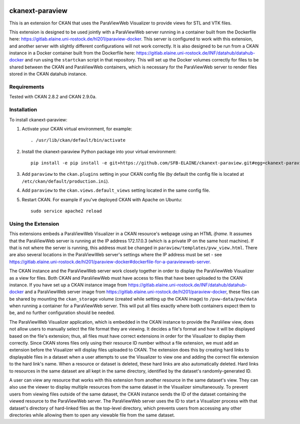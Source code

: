 .. image:: https://travis-ci.org/SFB-ELAINE/ckanext-paraview.svg?branch=master
    :target: https://travis-ci.org/SFB-ELAINE/ckanext-paraview

.. image:: https://coveralls.io/repos/SFB-ELAINE/ckanext-paraview/badge.svg
  :target: https://coveralls.io/r/SFB-ELAINE/ckanext-paraview

.. image:: https://pypip.in/download/ckanext-paraview/badge.svg
    :target: https://pypi.python.org/pypi//ckanext-paraview/
    :alt: Downloads

.. image:: https://pypip.in/version/ckanext-paraview/badge.svg
    :target: https://pypi.python.org/pypi/ckanext-paraview/
    :alt: Latest Version

.. image:: https://pypip.in/py_versions/ckanext-paraview/badge.svg
    :target: https://pypi.python.org/pypi/ckanext-paraview/
    :alt: Supported Python versions

.. image:: https://pypip.in/status/ckanext-paraview/badge.svg
    :target: https://pypi.python.org/pypi/ckanext-paraview/
    :alt: Development Status

.. image:: https://pypip.in/license/ckanext-paraview/badge.svg
    :target: https://pypi.python.org/pypi/ckanext-paraview/
    :alt: License

=====================
ckanext-paraview
=====================

This is an extension for CKAN that uses the ParaViewWeb Visualizer to provide views
for STL and VTK files.

This extension is designed to be used jointly with a ParaViewWeb server running
in a container built from the Dockerfile here: https://gitlab.elaine.uni-rostock.de/hl201/paraview-docker.
This server is configured to work with this extension, and another server with
slightly different configurations will not work correctly. It is also designed
to be run from a CKAN instance in a Docker container built from the Dockerfile here:
https://gitlab.elaine.uni-rostock.de/INF/datahub/datahub-docker and run using the
``startckan`` script in that repository. This will set up the Docker volumes correctly
for files to be shared between the CKAN and ParaViewWeb containers, which is necessary
for the ParaViewWeb server to render files stored in the CKAN datahub instance.


------------
Requirements
------------

Tested with CKAN 2.8.2 and CKAN 2.9.0a.

------------
Installation
------------

.. Add any additional install steps to the list below.
   For example installing any non-Python dependencies or adding any required
   config settings.

To install ckanext-paraview:

1. Activate your CKAN virtual environment, for example::

     . /usr/lib/ckan/default/bin/activate

2. Install the ckanext-paraview Python package into your virtual environment::

     pip install -e pip install -e git+https://github.com/SFB-ELAINE/ckanext-paraview.git#egg=ckanext-paraview

3. Add ``paraview`` to the ``ckan.plugins`` setting in your CKAN
   config file (by default the config file is located at
   ``/etc/ckan/default/production.ini``).

4. Add ``paraview`` to the ``ckan.views.default_views`` setting located in the same
   config file.

5. Restart CKAN. For example if you've deployed CKAN with Apache on Ubuntu::

     sudo service apache2 reload

---------------------------
Using the Extension
---------------------------

This extensions embeds a ParaViewWeb Visualizer in a CKAN resource's webpage using an HTML `iframe`.
It assumes that the ParaViewWeb server is running at the IP address 172.17.0.3 (which is a private IP
on the same host machine). If that is not where the server is running, this address must be changed
in ``paraview/templates/pvw_view.html``. There are also several locations in the ParaViewWeb server's
settings where the IP address must be set - see
https://gitlab.elaine.uni-rostock.de/hl201/paraview-docker#dockerfile-for-a-paraviewweb-server.

The CKAN instance and the ParaViewWeb server work closely together in order to display the
ParaViewWeb Visualizer as a view for files. Both CKAN and ParaViewWeb must have access to files
that have been uploaded to the CKAN instance. If you have set up a CKAN instance image from
https://gitlab.elaine.uni-rostock.de/INF/datahub/datahub-docker and a ParaViewWeb server image
from https://gitlab.elaine.uni-rostock.de/hl201/paraview-docker, these files can be shared
by mounting the ``ckan_storage`` volume (created while setting up the CKAN image) to
``/pvw-data/pvw/data`` when running a container for a ParaViewWeb server. This will put all files
exactly where both containers expect them to be, and no further configuration should be needed.

The ParaViewWeb Visualizer application, which is embedded in the CKAN instance to provide the
ParaView view, does not allow users to manually select the file format they are viewing. It decides
a file's format and how it will be displayed based on the file's extension; thus, all files must
have correct extensions in order for the Visualizer to display them correctly. Since CKAN stores files
only using their resource ID number without a file extension, we must add an extension before
the Visualizer will display files uploaded to CKAN. The extension does this by creating hard links to
displayable files in a dataset when a user attempts to use the Visualizer to
view one and adding the correct file extension to the hard link's name. When a resource
or dataset is deleted, these hard links are also automatically deleted. Hard links to
resources in the same dataset are all kept in the same directory, identified by
the dataset's randomly-generated ID.

A user can view any resource that works with this extension from another resource
in the same dataset's view. They can also use the
viewer to display multiple resources from the same dataset in the Visualizer
simultaneously. To prevent users from viewing files outside of the same dataset,
the CKAN instance sends the ID of the dataset containing the viewed resource to the
ParaViewWeb server. The ParaViewWeb server uses the ID to start a Visualizer process
with that dataset's directory of hard-linked files as the top-level directory, which
prevents users from accessing any other directories while allowing them to open any
viewable file from the same dataset.
